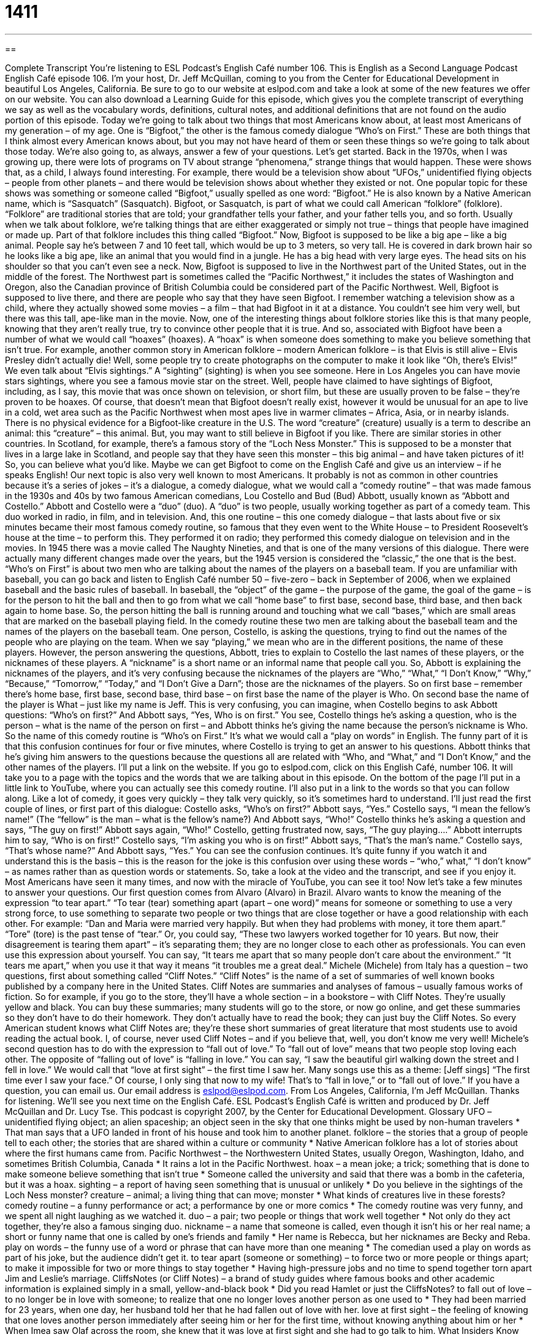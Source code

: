 = 1411
:toc: left
:toclevels: 3
:sectnums:
:stylesheet: ../../../myAdocCss.css

'''

== 

Complete Transcript
You’re listening to ESL Podcast’s English Café number 106.
This is English as a Second Language Podcast English Café episode 106. I’m your host, Dr. Jeff McQuillan, coming to you from the Center for Educational Development in beautiful Los Angeles, California.
Be sure to go to our website at eslpod.com and take a look at some of the new features we offer on our website. You can also download a Learning Guide for this episode, which gives you the complete transcript of everything we say as well as the vocabulary words, definitions, cultural notes, and additional definitions that are not found on the audio portion of this episode.
Today we’re going to talk about two things that most Americans know about, at least most Americans of my generation – of my age. One is “Bigfoot,” the other is the famous comedy dialogue “Who’s on First.” These are both things that I think almost every American knows about, but you may not have heard of them or seen these things so we’re going to talk about those today. We’re also going to, as always, answer a few of your questions. Let’s get started.
Back in the 1970s, when I was growing up, there were lots of programs on TV about strange “phenomena,” strange things that would happen. These were shows that, as a child, I always found interesting. For example, there would be a television show about “UFOs,” unidentified flying objects – people from other planets – and there would be television shows about whether they existed or not.
One popular topic for these shows was something or someone called “Bigfoot,” usually spelled as one word: “Bigfoot.” He is also known by a Native American name, which is “Sasquatch” (Sasquatch). Bigfoot, or Sasquatch, is part of what we could call American “folklore” (folklore). “Folklore” are traditional stories that are told; your grandfather tells your father, and your father tells you, and so forth. Usually when we talk about folklore, we’re talking things that are either exaggerated or simply not true – things that people have imagined or made up. Part of that folklore includes this thing called “Bigfoot.”
Now, Bigfoot is supposed to be like a big ape – like a big animal. People say he’s between 7 and 10 feet tall, which would be up to 3 meters, so very tall. He is covered in dark brown hair so he looks like a big ape, like an animal that you would find in a jungle. He has a big head with very large eyes. The head sits on his shoulder so that you can’t even see a neck.
Now, Bigfoot is supposed to live in the Northwest part of the United States, out in the middle of the forest. The Northwest part is sometimes called the “Pacific Northwest,” it includes the states of Washington and Oregon, also the Canadian province of British Columbia could be considered part of the Pacific Northwest. Well, Bigfoot is supposed to live there, and there are people who say that they have seen Bigfoot. I remember watching a television show as a child, where they actually showed some movies – a film – that had Bigfoot in it at a distance. You couldn’t see him very well, but there was this tall, ape-like man in the movie.
Now, one of the interesting things about folklore stories like this is that many people, knowing that they aren’t really true, try to convince other people that it is true. And so, associated with Bigfoot have been a number of what we would call “hoaxes” (hoaxes). A “hoax” is when someone does something to make you believe something that isn’t true. For example, another common story in American folklore – modern American folklore – is that Elvis is still alive – Elvis Presley didn’t actually die! Well, some people try to create photographs on the computer to make it look like “Oh, there’s Elvis!” We even talk about “Elvis sightings.” A “sighting” (sighting) is when you see someone. Here in Los Angeles you can have movie stars sightings, where you see a famous movie star on the street.
Well, people have claimed to have sightings of Bigfoot, including, as I say, this movie that was once shown on television, or short film, but these are usually proven to be false – they’re proven to be hoaxes. Of course, that doesn’t mean that Bigfoot doesn’t really exist, however it would be unusual for an ape to live in a cold, wet area such as the Pacific Northwest when most apes live in warmer climates – Africa, Asia, or in nearby islands. There is no physical evidence for a Bigfoot-like creature in the U.S. The word “creature” (creature) usually is a term to describe an animal: this “creature” – this animal. But, you may want to still believe in Bigfoot if you like.
There are similar stories in other countries. In Scotland, for example, there’s a famous story of the “Loch Ness Monster.” This is supposed to be a monster that lives in a large lake in Scotland, and people say that they have seen this monster – this big animal – and have taken pictures of it! So, you can believe what you’d like. Maybe we can get Bigfoot to come on the English Café and give us an interview – if he speaks English!
Our next topic is also very well known to most Americans. It probably is not as common in other countries because it’s a series of jokes – it’s a dialogue, a comedy dialogue, what we would call a “comedy routine” – that was made famous in the 1930s and 40s by two famous American comedians, Lou Costello and Bud (Bud) Abbott, usually known as “Abbott and Costello.”
Abbott and Costello were a “duo” (duo). A “duo” is two people, usually working together as part of a comedy team. This duo worked in radio, in film, and in television. And, this one routine – this one comedy dialogue – that lasts about five or six minutes became their most famous comedy routine, so famous that they even went to the White House – to President Roosevelt’s house at the time – to perform this. They performed it on radio; they performed this comedy dialogue on television and in the movies.
In 1945 there was a movie called The Naughty Nineties, and that is one of the many versions of this dialogue. There were actually many different changes made over the years, but the 1945 version is considered the “classic,” the one that is the best.
“Who’s on First” is about two men who are talking about the names of the players on a baseball team. If you are unfamiliar with baseball, you can go back and listen to English Café number 50 – five-zero – back in September of 2006, when we explained baseball and the basic rules of baseball. In baseball, the “object” of the game – the purpose of the game, the goal of the game – is for the person to hit the ball and then to go from what we call “home base” to first base, second base, third base, and then back again to home base. So, the person hitting the ball is running around and touching what we call “bases,” which are small areas that are marked on the baseball playing field.
In the comedy routine these two men are talking about the baseball team and the names of the players on the baseball team. One person, Costello, is asking the questions, trying to find out the names of the people who are playing on the team. When we say “playing,” we mean who are in the different positions, the name of these players. However, the person answering the questions, Abbott, tries to explain to Costello the last names of these players, or the nicknames of these players. A “nickname” is a short name or an informal name that people call you.
So, Abbott is explaining the nicknames of the players, and it’s very confusing because the nicknames of the players are “Who,” “What,” “I Don’t Know,” “Why,” “Because,” “Tomorrow,” “Today,” and “I Don’t Give a Darn”; those are the nicknames of the players. So on first base – remember there’s home base, first base, second base, third base – on first base the name of the player is Who. On second base the name of the player is What – just like my name is Jeff. This is very confusing, you can imagine, when Costello begins to ask Abbott questions: “Who’s on first?” And Abbott says, “Yes, Who is on first.” You see, Costello things he’s asking a question, who is the person – what is the name of the person on first – and Abbott thinks he’s giving the name because the person’s nickname is Who.
So the name of this comedy routine is “Who’s on First.” It’s what we would call a “play on words” in English. The funny part of it is that this confusion continues for four or five minutes, where Costello is trying to get an answer to his questions. Abbott thinks that he’s giving him answers to the questions because the questions all are related with “Who, and “What,” and “I Don’t Know,” and the other names of the players.
I’ll put a link on the website. If you go to eslpod.com, click on this English Café, number 106. It will take you to a page with the topics and the words that we are talking about in this episode. On the bottom of the page I’ll put in a little link to YouTube, where you can actually see this comedy routine. I’ll also put in a link to the words so that you can follow along. Like a lot of comedy, it goes very quickly – they talk very quickly, so it’s sometimes hard to understand. I’ll just read the first couple of lines, or first part of this dialogue:
Costello asks, “Who’s on first?” Abbott says, “Yes.” Costello says, “I mean the fellow’s name!” (The “fellow” is the man – what is the fellow’s name?) And Abbott says, “Who!” Costello thinks he’s asking a question and says, “The guy on first!” Abbott says again, “Who!” Costello, getting frustrated now, says, “The guy playing....” Abbott interrupts him to say, “Who is on first!” Costello says, “I’m asking you who is on first!” Abbott says, “That’s the man’s name.” Costello says, “That’s whose name?” And Abbott says, “Yes.”
You can see the confusion continues. It’s quite funny if you watch it and understand this is the basis – this is the reason for the joke is this confusion over using these words – “who,” what,” “I don’t know” – as names rather than as question words or statements. So, take a look at the video and the transcript, and see if you enjoy it. Most Americans have seen it many times, and now with the miracle of YouTube, you can see it too!
Now let’s take a few minutes to answer your questions.
Our first question comes from Alvaro (Alvaro) in Brazil. Alvaro wants to know the meaning of the expression “to tear apart.”
“To tear (tear) something apart (apart – one word)” means for someone or something to use a very strong force, to use something to separate two people or two things that are close together or have a good relationship with each other. For example: “Dan and Maria were married very happily. But when they had problems with money, it tore them apart.” “Tore” (tore) is the past tense of “tear.” Or, you could say, “These two lawyers worked together for 10 years. But now, their disagreement is tearing them apart” – it’s separating them; they are no longer close to each other as professionals.
You can even use this expression about yourself. You can say, “It tears me apart that so many people don’t care about the environment.” “It tears me apart,” when you use it that way it means “it troubles me a great deal.”
Michele (Michele) from Italy has a question – two questions, first about something called “Cliff Notes.”
“Cliff Notes” is the name of a set of summaries of well known books published by a company here in the United States. Cliff Notes are summaries and analyses of famous – usually famous works of fiction. So for example, if you go to the store, they’ll have a whole section – in a bookstore – with Cliff Notes. They’re usually yellow and black. You can buy these summaries; many students will go to the store, or now go online, and get these summaries so they don’t have to do their homework. They don’t actually have to read the book; they can just buy the Cliff Notes.
So every American student knows what Cliff Notes are; they’re these short summaries of great literature that most students use to avoid reading the actual book. I, of course, never used Cliff Notes – and if you believe that, well, you don’t know me very well!
Michele’s second question has to do with the expression to “fall out of love.” To “fall out of love” means that two people stop loving each other. The opposite of “falling out of love” is “falling in love.” You can say, “I saw the beautiful girl walking down the street and I fell in love.” We would call that “love at first sight” – the first time I saw her. Many songs use this as a theme: [Jeff sings] “The first time ever I saw your face.” Of course, I only sing that now to my wife! That’s to “fall in love,” or to “fall out of love.”
If you have a question, you can email us. Our email address is eslpod@eslpod.com.
From Los Angeles, California, I’m Jeff McQuillan. Thanks for listening. We’ll see you next time on the English Café.
ESL Podcast’s English Café is written and produced by Dr. Jeff McQuillan and Dr. Lucy Tse. This podcast is copyright 2007, by the Center for Educational Development.
Glossary
UFO – unidentified flying object; an alien spaceship; an object seen in the sky that one thinks might be used by non-human travelers
* That man says that a UFO landed in front of his house and took him to another planet.
folklore – the stories that a group of people tell to each other; the stories that are shared within a culture or community
* Native American folklore has a lot of stories about where the first humans came from.
Pacific Northwest – the Northwestern United States, usually Oregon, Washington, Idaho, and sometimes British Columbia, Canada
* It rains a lot in the Pacific Northwest.
hoax – a mean joke; a trick; something that is done to make someone believe something that isn’t true
* Someone called the university and said that there was a bomb in the cafeteria, but it was a hoax.
sighting – a report of having seen something that is unusual or unlikely
* Do you believe in the sightings of the Loch Ness monster?
creature – animal; a living thing that can move; monster
* What kinds of creatures live in these forests?
comedy routine – a funny performance or act; a performance by one or more comics
* The comedy routine was very funny, and we spent all night laughing as we watched it.
duo – a pair; two people or things that work well together
* Not only do they act together, they’re also a famous singing duo.
nickname – a name that someone is called, even though it isn’t his or her real name; a short or funny name that one is called by one’s friends and family
* Her name is Rebecca, but her nicknames are Becky and Reba.
play on words – the funny use of a word or phrase that can have more than one meaning
* The comedian used a play on words as part of his joke, but the audience didn’t get it.
to tear apart (someone or something) – to force two or more people or things apart; to make it impossible for two or more things to stay together
* Having high-pressure jobs and no time to spend together torn apart Jim and Leslie’s marriage.
CliffsNotes (or Cliff Notes) – a brand of study guides where famous books and other academic information is explained simply in a small, yellow-and-black book
* Did you read Hamlet or just the CliffsNotes?
to fall out of love – to no longer be in love with someone; to realize that one no longer loves another person as one used to
* They had been married for 23 years, when one day, her husband told her that he had fallen out of love with her.
love at first sight – the feeling of knowing that one loves another person immediately after seeing him or her for the first time, without knowing anything about him or her
* When Imea saw Olaf across the room, she knew that it was love at first sight and she had to go talk to him.
What Insiders Know
The Legend of Sleepy Hollow
The Legend of Sleepy Hollow is a short story written by Washington Irving, an American writer, in 1820. In the story, a weak teacher named Ichabod Crane falls in love with a young woman and competes with a very strong, “rowdy” (noisy and violent) man “for her affection” (to get the woman to choose him as her husband). One night, they are all at a party. When Ichabod leaves the party, he is followed by the “Headless Horseman” (a man without a head who is riding a horse), who is a “ghost” (the spirit of a person that is left on earth after he or she dies) looking for his own head. Ichabod gets very scared, and leaves the town. The woman marries the other man, and the reader is left thinking that the other man might have been involved in scaring Ichabod away.
The story has “captured the imagination” (made people very interested and curious) of many readers. Many movies and “cartoons” (animated movies) have been made about Sleepy Hollow and the Headless Horseman. There is even a “Headless Horseman Historic Run” in the town of Sleepy Hollow, where a “descendant” (a person who lives after another person and is related to that person) of Washington Irving takes people on motorcycle tours of Ichabod Crane’s “path” (direction of going somewhere) out of Sleepy Hollow.
Some people “claim” (say that something is true, especially if it seems unlikely) to have seen the Headless Horseman. Many of these sightings occur around Halloween (a holiday on October 31, when there are supposed to be many ghosts).